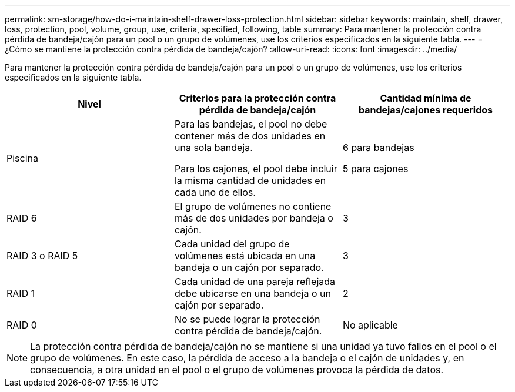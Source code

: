 ---
permalink: sm-storage/how-do-i-maintain-shelf-drawer-loss-protection.html 
sidebar: sidebar 
keywords: maintain, shelf, drawer, loss, protection, pool, volume, group, use, criteria, specified, following, table 
summary: Para mantener la protección contra pérdida de bandeja/cajón para un pool o un grupo de volúmenes, use los criterios especificados en la siguiente tabla. 
---
= ¿Cómo se mantiene la protección contra pérdida de bandeja/cajón?
:allow-uri-read: 
:icons: font
:imagesdir: ../media/


[role="lead"]
Para mantener la protección contra pérdida de bandeja/cajón para un pool o un grupo de volúmenes, use los criterios especificados en la siguiente tabla.

[cols="3*"]
|===
| Nivel | Criterios para la protección contra pérdida de bandeja/cajón | Cantidad mínima de bandejas/cajones requeridos 


 a| 
Piscina
 a| 
Para las bandejas, el pool no debe contener más de dos unidades en una sola bandeja.

Para los cajones, el pool debe incluir la misma cantidad de unidades en cada uno de ellos.
 a| 
6 para bandejas

5 para cajones



 a| 
RAID 6
 a| 
El grupo de volúmenes no contiene más de dos unidades por bandeja o cajón.
 a| 
3



 a| 
RAID 3 o RAID 5
 a| 
Cada unidad del grupo de volúmenes está ubicada en una bandeja o un cajón por separado.
 a| 
3



 a| 
RAID 1
 a| 
Cada unidad de una pareja reflejada debe ubicarse en una bandeja o un cajón por separado.
 a| 
2



 a| 
RAID 0
 a| 
No se puede lograr la protección contra pérdida de bandeja/cajón.
 a| 
No aplicable

|===
[NOTE]
====
La protección contra pérdida de bandeja/cajón no se mantiene si una unidad ya tuvo fallos en el pool o el grupo de volúmenes. En este caso, la pérdida de acceso a la bandeja o el cajón de unidades y, en consecuencia, a otra unidad en el pool o el grupo de volúmenes provoca la pérdida de datos.

====